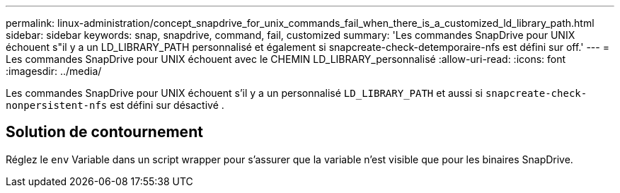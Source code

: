 ---
permalink: linux-administration/concept_snapdrive_for_unix_commands_fail_when_there_is_a_customized_ld_library_path.html 
sidebar: sidebar 
keywords: snap, snapdrive, command, fail, customized 
summary: 'Les commandes SnapDrive pour UNIX échouent s"il y a un LD_LIBRARY_PATH personnalisé et également si snapcreate-check-detemporaire-nfs est défini sur off.' 
---
= Les commandes SnapDrive pour UNIX échouent avec le CHEMIN LD_LIBRARY_personnalisé
:allow-uri-read: 
:icons: font
:imagesdir: ../media/


[role="lead"]
Les commandes SnapDrive pour UNIX échouent s'il y a un personnalisé `LD_LIBRARY_PATH` et aussi si `snapcreate-check-nonpersistent-nfs` est défini sur désactivé .



== Solution de contournement

Réglez le `env` Variable dans un script wrapper pour s'assurer que la variable n'est visible que pour les binaires SnapDrive.
